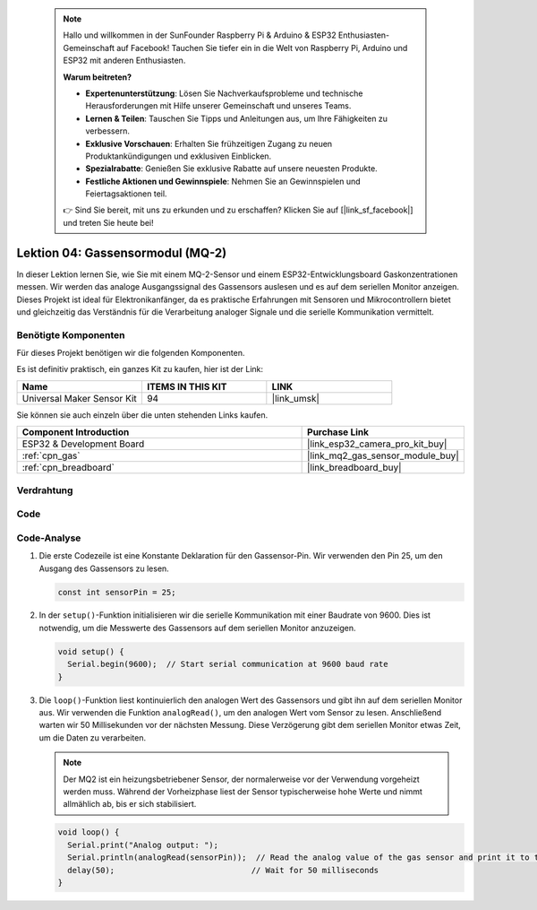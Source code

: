 .. note::

    Hallo und willkommen in der SunFounder Raspberry Pi & Arduino & ESP32 Enthusiasten-Gemeinschaft auf Facebook! Tauchen Sie tiefer ein in die Welt von Raspberry Pi, Arduino und ESP32 mit anderen Enthusiasten.

    **Warum beitreten?**

    - **Expertenunterstützung**: Lösen Sie Nachverkaufsprobleme und technische Herausforderungen mit Hilfe unserer Gemeinschaft und unseres Teams.
    - **Lernen & Teilen**: Tauschen Sie Tipps und Anleitungen aus, um Ihre Fähigkeiten zu verbessern.
    - **Exklusive Vorschauen**: Erhalten Sie frühzeitigen Zugang zu neuen Produktankündigungen und exklusiven Einblicken.
    - **Spezialrabatte**: Genießen Sie exklusive Rabatte auf unsere neuesten Produkte.
    - **Festliche Aktionen und Gewinnspiele**: Nehmen Sie an Gewinnspielen und Feiertagsaktionen teil.

    👉 Sind Sie bereit, mit uns zu erkunden und zu erschaffen? Klicken Sie auf [|link_sf_facebook|] und treten Sie heute bei!

.. _esp32_lesson04_mq2:

Lektion 04: Gassensormodul (MQ-2)
============================================

In dieser Lektion lernen Sie, wie Sie mit einem MQ-2-Sensor und einem ESP32-Entwicklungsboard Gaskonzentrationen messen. Wir werden das analoge Ausgangssignal des Gassensors auslesen und es auf dem seriellen Monitor anzeigen. Dieses Projekt ist ideal für Elektronikanfänger, da es praktische Erfahrungen mit Sensoren und Mikrocontrollern bietet und gleichzeitig das Verständnis für die Verarbeitung analoger Signale und die serielle Kommunikation vermittelt.

Benötigte Komponenten
--------------------------

Für dieses Projekt benötigen wir die folgenden Komponenten.

Es ist definitiv praktisch, ein ganzes Kit zu kaufen, hier ist der Link:

.. list-table::
    :widths: 20 20 20
    :header-rows: 1

    *   - Name	
        - ITEMS IN THIS KIT
        - LINK
    *   - Universal Maker Sensor Kit
        - 94
        - |link_umsk|

Sie können sie auch einzeln über die unten stehenden Links kaufen.

.. list-table::
    :widths: 30 10
    :header-rows: 1

    *   - Component Introduction
        - Purchase Link

    *   - ESP32 & Development Board
        - |link_esp32_camera_pro_kit_buy|
    *   - :ref:`cpn_gas`
        - |link_mq2_gas_sensor_module_buy|
    *   - :ref:`cpn_breadboard`
        - |link_breadboard_buy|

Verdrahtung
---------------------------

.. image:: img/Lesson_04_MQ2_Module_esp32_bb.png
    :width: 100%


Code
---------------------------

.. raw:: html

    <iframe src=https://create.arduino.cc/editor/sunfounder01/79ef2209-7e92-4a53-81f2-1ba01214af31/preview?embed style="height:510px;width:100%;margin:10px 0" frameborder=0></iframe>

Code-Analyse
---------------------------

1. Die erste Codezeile ist eine Konstante Deklaration für den Gassensor-Pin. Wir verwenden den Pin 25, um den Ausgang des Gassensors zu lesen.

   .. code-block:: arduino
   
      const int sensorPin = 25;

2. In der ``setup()``-Funktion initialisieren wir die serielle Kommunikation mit einer Baudrate von 9600. Dies ist notwendig, um die Messwerte des Gassensors auf dem seriellen Monitor anzuzeigen.

   .. code-block:: arduino
   
      void setup() {
        Serial.begin(9600);  // Start serial communication at 9600 baud rate
      }

3. Die ``loop()``-Funktion liest kontinuierlich den analogen Wert des Gassensors und gibt ihn auf dem seriellen Monitor aus. Wir verwenden die Funktion ``analogRead()``, um den analogen Wert vom Sensor zu lesen. Anschließend warten wir 50 Millisekunden vor der nächsten Messung. Diese Verzögerung gibt dem seriellen Monitor etwas Zeit, um die Daten zu verarbeiten.

   .. note:: 
   
     Der MQ2 ist ein heizungsbetriebener Sensor, der normalerweise vor der Verwendung vorgeheizt werden muss. Während der Vorheizphase liest der Sensor typischerweise hohe Werte und nimmt allmählich ab, bis er sich stabilisiert.

   .. code-block:: arduino
   
      void loop() {
        Serial.print("Analog output: ");
        Serial.println(analogRead(sensorPin));  // Read the analog value of the gas sensor and print it to the serial monitor
        delay(50);                             // Wait for 50 milliseconds
      }


      